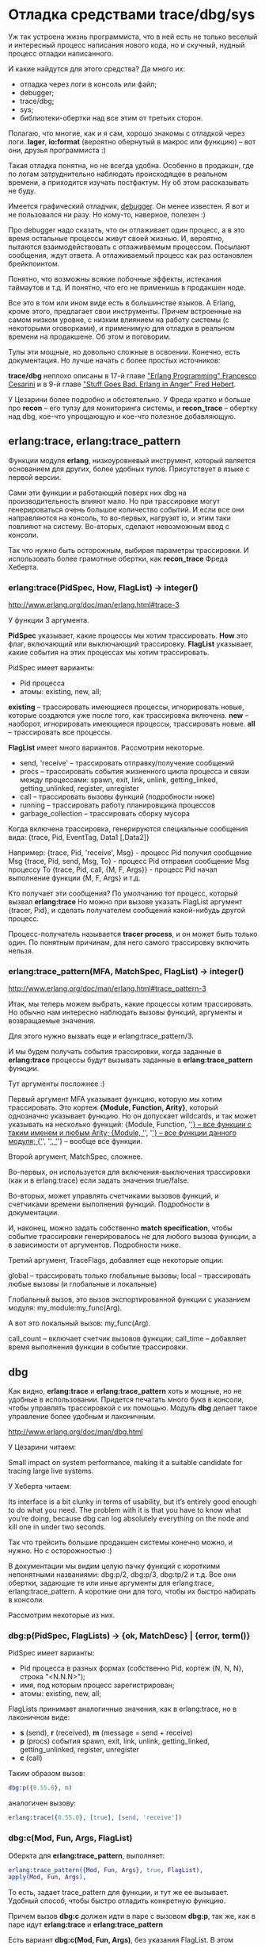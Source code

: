 #+OPTIONS: ^:{}

* Отладка средствами trace/dbg/sys

Уж так устроена жизнь программиста, что в ней есть не только веселый и
интересный процесс написания нового кода, но и скучный, нудный процесс
отладки написанного.

И какие найдутся для этого средства? Да много их:
- отладка через логи в консоль или файл;
- debugger;
- trace/dbg;
- sys;
- библиотеки-обертки над все этим от третьих сторон.

Полагаю, что многие, как и я сам, хорошо знакомы с отладкой через
логи.  *lager*, *io:format* (вероятно обернутый в макрос или функцию)
-- вот они, друзья программиста :)

Такая отладка понятна, но не всегда удобна. Особенно в продакшн, где
по логам затруднительно наблюдать происходящее в реальном времени, а
приходится изучать постфактум. Ну об этом рассказывать не буду.

Имеется графический отладчик, [[http://www.erlang.org/doc/apps/debugger/debugger_chapter.html][debugger]]. Он менее известен.
Я вот и не пользовался ни разу. Но кому-то, наверное, полезен :)

Про debugger надо сказать, что он отлаживает один процесс, а в это
время остальные процессы живут своей жизнью. И, вероятно, пытаются
взаимодействовать с отлаживаемым процессом. Посылают сообщения,
ждут ответа. А отлаживаемый процесс как раз остановлен брейкпоинтом.

Понятно, что возможны всякие побочные эффекты, истекания таймаутов и т.д.
И понятно, что его не применишь в продакшен ноде.

Все это в том или ином виде есть в большинстве языков. А Erlang, кроме этого,
предлагает свои инструменты. Причем встроенные на самом низком уровне,
с низким влиянием на работу системы (с некоторыми оговорками),
и применимую для отладки в реальном времени на продакшене. Об этом и поговорим.

Тулы эти мощные, но довольно сложные в освоении. Конечно, есть документация.
Но лучше начать с более простых источников:

*trace/dbg* неплохо описаны в 17-й главе [[http://www.amazon.com/Erlang-Programming-Francesco-Cesarini/dp/0596518188]["Erlang Programming" Francesco Cesarini]]
и в 9-й главе [[http://www.erlang-in-anger.com/]["Stuff Goes Bad. Erlang in Anger" Fred Hebert]].

У Цезарини более подробно и обстоятельно. У Фреда кратко и больше про *recon* --
его тулзу для мониторинга системы, и *recon_trace* -- обертку над dbg, кое-что
упрощающую и кое-что полезное добавляющую.


** erlang:trace, erlang:trace_pattern

Функции модуля *erlang*, низкоуровневый инструмент, который является основанием для других,
более удобных тулов. Присутствует в языке с первой версии.

Сами эти функции и работающий поверх них dbg на производительность влияют мало.
Но при трассировке могут генерироваться очень большое количество событий.
И если все они направляются на консоль, то во-первых, нагрузят io, и этим таки
повлияют на систему. Во-вторых, сделают невозможным ввод с консоли.

Так что нужно быть осторожным, выбирая параметры трассировки. И использовать
более грамотные обертки, как *recon_trace* Фреда Хеберта.


*** erlang:trace(PidSpec, How, FlagList) -> integer()

http://www.erlang.org/doc/man/erlang.html#trace-3

У функции 3 аргумента.

*PidSpec* указывает, какие процессы мы хотим трассировать.
*How* это флаг, включающий или выключающий трассировку.
*FlagList* указывает, какие события на этих процессах мы хотим трассировать.

PidSpec имеет варианты:
- Pid процесса
- атомы: existing, new, all;

*existing* -- трассировать имеющиеся процессы, игнорировать новые, которые создаются уже после того,
как трассировка включена.
*new* -- наоборот, игнорировать имеющиеся процессы, трассировать новые.
*all* -- трассировать все процессы.

*FlagList* имеет много вариантов. Рассмотрим некоторые.

- send, 'receive' -- трассировать отправку/получение сообщений
- procs -- трассировать события жизненного цикла процесса и связи между процессами:
           spawn, exit,
           link, unlink, getting_linked, getting_unlinked,
           register, unregister
- call -- трассировать вызовы функций (подробности ниже)
- running -- трассировать работу планировщика процессов
- garbage_collection -- трассировать сборку мусора

Когда включена трассировка, генерируются специальные сообщения вида:
{trace, Pid, EventTag, Data1 [,Data2]}

Например:
{trace, Pid, 'receive', Msg} - процесс Pid получил сообщение Msg
{trace, Pid, send, Msg, To} - процесс Pid отправил сообщение Msg процессу To
{trace, Pid, call, {M, F, Args}} - процесс Pid начал выполнение функции {M, F, Args}
и т.д.

Кто получает эти сообщения? По умолчанию тот процесс, который вызвал *erlang:trace*
Но можно при вызове указать FlagList аргумент {tracer, Pid}, и сделать получателем
сообщений какой-нибудь другой процесс.

Процесс-получатель называется *tracer process*, и он может быть только один.
По понятным причинам, для него самого трассировку включить нельзя.


*** erlang:trace_pattern(MFA, MatchSpec, FlagList) -> integer()

http://www.erlang.org/doc/man/erlang.html#trace_pattern-3

Итак, мы теперь можем выбрать, какие процессы хотим трассировать.
Но обычно нам интересно наблюдать вызовы функций, аргументы
и возвращаемые значения.

Для этого нужно вызвать еще и erlang:trace_pattern/3.

И мы будем получать события трассировки, когда заданные в *erlang:trace*
процессы будут вызывать заданные в *erlang:trace_pattern* функции.

Тут аргументы посложнее :)

Первый аргумент MFA указывает функцию, которую мы хотим трассировать.
Это кортеж *{Module, Function, Arity}*, который однозначно указывает
функцию. Но он допускает wildcards, и так может указывать на несколько
функций:
{Module, Function, '_'} -- все функции с таким именем и любым Arity;
{Module, '_', '_'} -- все функции данного модуля;
{'_', '_', '_'} -- вообще все функции.

Второй аргумент, MatchSpec, сложнее.

Во-первых, он используется для включения-выключения трассировки (как и в erlang:trace)
если задать значения true/false.

Во-вторых, может управлять счетчиками вызовов функций,
и счетчиками времени выполнения функций. Подробности в документации.

И, наконец, можно задать собственно *match specification*, чтобы
событие трассировки генерировалось не для любого вызова функции,
а в зависимости от аргументов. Подробности ниже.

Третий аргумент, TraceFlags, добавляет еще некоторые опции:

global -- трассировать только глобальные вызовы;
local -- трассировать любые вызовы (и глобальные и локальные)

Глобальный вызов, это вызов экспортированной функции с указанием модуля:
my_module:my_func(Arg).

А вот это локальный вызов:
my_func(Arg).

call_count -- включает счетчик вызовов функции;
call_time -- добавляет время выполнения функции в событие трассировки.


** dbg

Как видно, *erlang:trace* и *erlang:trace_pattern* хоть и мощные, но не удобные
в использовании. Придется печатать много букв в консоли, чтобы управлять трассировкой
с их помощью. Модуль *dbg* делает такое управление более удобным и лаконичным.

http://www.erlang.org/doc/man/dbg.html

У Цезарини читаем:

Small impact on system performance, making it a suitable candidate for
tracing large live systems.

У Хеберта читаем:

Its interface is a bit clunky in terms of usability, but it’s entirely
good enough to do what you need. The problem with it is that you have
to know what you’re doing, because dbg can log absolutely everything
on the node and kill one in under two seconds.

Так что трейсить большие продакшен системы конечно можно, и нужно. Но с осторожностью :)

В документации мы видим целую пачку функций с короткими непонятными названиями:
dbg:p/2, dbg:p/3, dbg:tp/2 и т.д. Все они обертки, задающие те или иные аргументы
для erlang:trace, erlang:trace_pattern. А короткие они для того, чтобы их быстро
набирать в консоли.

Рассмотрим некоторые из них.

*** dbg:p(PidSpec, FlagLists) -> {ok, MatchDesc} | {error, term()}

PidSpec имеет варианты:
- Pid процесса в разных формах (собственно Pid, кортеж {N, N, N}, строка "<N.N.N>");
- имя, под которым процесс зарегистрирован;
- атомы: existing, new, all;

FlagLists принимает аналогичные значения, как в erlang:trace, но в лаконичном виде:
- *s* (send), *r* (received), *m* (message = send + receive)
- *p* (procs) события spawn, exit, link, unlink, getting_linked, getting_unlinked, register, unregister
- *c* (call)

Таким образом вызов:

#+BEGIN_SRC Erlang
dbg:p({0.55.0}, m)
#+END_SRC

аналогичен вызову:

#+BEGIN_SRC Erlang
erlang:trace({0.55.0}, [true], [send, 'receive'])
#+END_SRC

*** dbg:c(Mod, Fun, Args, FlagList)

Оберкта для *erlang:trace_pattern*, выполняет:

#+BEGIN_SRC Erlang
erlang:trace_pattern({Mod, Fun, Args}, true, FlagList),
apply(Mod, Fun, Args),
#+END_SRC

То есть, задает trace_pattern для функции, и тут же ее вызывает.
Удобный способ, чтобы быстро отладить конкретную функцию.

Причем вызов *dbg:c* должен идти в паре с вызовом *dbg:p*,
так же, как в паре идут *erlang:trace* и *erlang:trace_pattern*

Есть вариант *dbg:c(Mod, Fun, Args)*, без указания FlagList. В этом случае
автоматически устанавливаются все флаги.


*** dbg:tp/2,3,4, dbg:tpl/2,3,4

Тоже обертка для *erlang:trace_pattern*, в нескольких вариантах. Позволяет задать MatchSpec.

*dbg:tp* ставит флаг global, и трассирует глобальные вызовы.
*dbg:tpl* ставит флаг local, и трассирует все вызовы.

Аргументы:

#+BEGIN_SRC Erlang
dbg:tp(Module, MatchSpec)
// тоже самое, что
erlang:trace_pattern({Module, '_', '_'}, MatchSpec, [])
#+END_SRC

#+BEGIN_SRC Erlang
dbg:tp(Module, Function, MatchSpec)
// тоже самое, что
erlang:trace_pattern({Module, Function, '_'}, MatchSpec, [])
#+END_SRC

#+BEGIN_SRC Erlang
dbg:tp(Module, Function, Arity, MatchSpec)
//тоже самое, что
erlang:trace_pattern({Module, Function, Arity}, MatchSpec, [])
#+END_SRC

*** dbg:ctp/0,1,2,3, dbg:ctpg/0,1,2,3, dbg:ctpl/0,1,2,3

Эти функции останавливают трассировку, запущенную предыдущими функциями:
- dbg:ctpg останавливает, если запущено через dbg:tp
- dbg:ctpl останавливает, если запущено через dbg:tpl
- dbg:ctp останавливает, неважно как запущено

Да, с остановкой трассировки намудрили. Мало того, что нужно совпадать по аргументам,
так еще нужно помнить, какой функцией трассировка запускалась :)


*** dbg:stop/0, dbg:stop_clean/0

Вышеуказанные функции останавливают трассировку, но не отменяют установленные флаги.

*dbg:stop* останавливает все трассировки, сбрасывает все флаги, закрывает порты
(если был редирект событий трассировки в порты). Но не сбрасывает MatchSpec.
То есть, отменяет *erlang:trace* но не отменяет *erlang:trace_pattern*

*dbg:stop_clear* тоже самое, плюс отменяет *erlang:trace_pattern*


** Перенаправление событий трассировки

По умолчанию события трассировки получает *tracer process*. Он их форматирует и выводит на консоль.
Но их можно перенаправить в кастомную функцию, в файл, или на другую ноду.

*** В кастомную функцию

#+BEGIN_SRC Erlang
dbg:tracer(process , {HandlerFun, Data})
#+END_SRC

Так можно задать кастомную функцию. Она должна получать 2 аргумента -- событие трассировки
и аккумулятор. Аргумент *Data* -- начальное значение аккумулятора. Функция возвращает
новое значение аккумулятора.

Таким образом можно организовать накопление некоторых данных в
аккумуляторе. Что может пригодится, например, для анализа работы
сборщика мусора, если трассируются события, связанный с его работой.

*** В файл

Сперва нужно получить ссылку на port function.

#+BEGIN_SRC Erlang
PortFun = dbg:trace_port(file, FileOptions)
#+END_SRC

*FileOptions* могут быть разными (см документацию).
Например *{FileName, wrap, FileSuffix}* задает ротацию в файлах, аналогично, как ротируются логи.

Затем вызываем

#+BEGIN_SRC Erlang
dbg:tracer(port, PortFun)
#+END_SRC

*** На другую ноду

Направить события в порт несколько сложнее. Сперва нужно получить ссылку на port function.

#+BEGIN_SRC Erlang
PortFun = dbg:trace_port(ip, Port)
#+END_SRC

Где *Port* -- это номер порта или кортеж *{PortNumber, QueueSize}*.

Затем вызываем

#+BEGIN_SRC Erlang
dbg:tracer(port, PortFun)
#+END_SRC

Опция *QueueSize* позволяет ограничить количество сообщений, которые хранятся в буфере.
Это полезно, если клиент не успевает их забирать. Лишние события будут просто игнорироваться.

На другой ноде нужно вызывать

#+BEGIN_SRC Erlang
dbg:trace_client(ip, Arg, {HandlerFun, Data})
#+END_SRC

Где *Arg* это номер порта или кортеж *{HostName, PortNumber}*

Такой клиент будет получать события из порта и обрабатывать их кастомной функцией.


** Match Specifications

Мощный, но сложный инструмент. Это аргумент для *erlang:trace_pattern* или *dbg:tp*,
позволяющий трассировать функцию не при каждом ее вызове, а в зависимости от ее аргументов.

Match Specification -- это DSL, миниязык внутри Erlang,
использующийся в *trace_pattern* и в *ets:select*.

http://www.erlang.org/doc/apps/erts/match_spec.html

Сам по себе имеет не очень читаемый синтаксис. К счастью, есть удобная обертка.

#+BEGIN_SRC Erlang
dbg:fun2ms(LiteralFun) -> MatchSpec
#+END_SRC

Так можно написать некий литерал, похожий на локальную функцию,
который преобразуется в настоящий MatchSpec.

Например, мы хотим трассировать функцию только если вторым аргументом приходит
кортеж, тегированный атомом error. Вот такой: *{error, Msg}*

Литерал мы напишем так:

#+BEGIN_SRC Erlang
fun([_, {error, _}]) -> true end
#+END_SRC

Из него получим MatchSpec

#+BEGIN_SRC Erlang
dbg:fun2ms(fun([_, {error, _}]) -> true end).
[{['_',{error,'_'}],[],[true]}]
#+END_SRC

(Вот как он выглядит :)

И дальше используем его для трассировки:

#+BEGIN_SRC Erlang
MatchSpec = dbg:fun2ms(fun([_, {error, _}]) -> true end),
dbg:tp(my_module, my_function, MatchSpec)
#+END_SRC

То есть, просто матчить входящие аргументы на какие-то конкретные значения не сложно.

Кстати, эти аргументы еще можно ограничивать гардами:

#+BEGIN_SRC Erlang
fun([Counter, {error, _}]) when Counter > 10 ->
    true
end
#+END_SRC

Но MatchSpec умеет больше. В теле *LiteralFun* можно добавлять специальные конструкции,
которые выглядят как вызовы функций. Они будут генерировать дополнительные события.

*return_trace()*

#+BEGIN_SRC Erlang
fun([_, {error, _}]) ->
    return_trace(),
    true
end
#+END_SRC
Генерирует событие со значением, возвращаемым из трассируемой функции.


*exception_trace()*

#+BEGIN_SRC Erlang
fun([_, {error, _}]) ->
    exception_trace(),
    true
end
#+END_SRC
Если при выполнении трассируемой функции возникает исключение,
генерирует событие, содержащее инфу о нем.


*display(Data)*

#+BEGIN_SRC Erlang
fun([_, {error, Msg}]) ->
    display(Msg),
    true
end
#+END_SRC
Дает побочный эффект, вывод *Msg* на консоль.


*message(Data)*

#+BEGIN_SRC Erlang
fun([_, {error, Msg}]) ->
    message(Msg),
    true
end
#+END_SRC

Генерирует событие, содержащее значение *Msg*.


*caller()*

#+BEGIN_SRC Erlang
fun([_, {error, _}]) ->
    message(caller()),
    true
end
#+END_SRC

Позволяет узнать, откуда была вызвана трассируемая функция.
Возвращает кортеж {Module, Function, Arity},
который можно передать в событии с помощью message()


*process_dump()*

#+BEGIN_SRC Erlang
fun([_, {error, _}]) ->
    message(process_dump()),
    true
end
#+END_SRC
Возвращает стэк процесса, форматированный в строку.


*self()*

#+BEGIN_SRC Erlang
fun([_, {error, _}]) ->
    message(self()),
    true
end
#+END_SRC
Возвращает Pid процесса, в котором выполняется трассируемая функция.

Есть еще несколько таких псевдо-функций, см документацию.


** sys

http://www.erlang.org/doc/man/sys.html

Про этот модуль я упоминал раньше, когда рассказывал про gen_server
http://yzh44yzh.by/post/gen_server.html#sec-4
Тут кратко повторюсь.

Этот модуль дает дополнительные средства отладки для процессов, которые являются
OTP-процессами (запускаются супервизором в рамках OTP-приложения).

Можно просматривать все сообщения, которые проходят через gen_server, и как
при этом меняется его состояние. Можно посмотреть статистику работы процесса:
время старта, к-во сообщений полученных и отправленных, инфа от планировщика.
Можно получить, и даже заменить состояние процесса.

Вся информация выводится на консоль. Ее можно направить в файл, но не в
кастомную функцию, и не в сокет.


** recon

У Фреда Хеберта есть проект [[http://ferd.github.io/recon/][recon]], дающий инструменты для мониторинга и диагностики
продакшен нод. Я думаю, мы про этот проект еще поговорим :)

А сейчас только про часть этого проекта -- модуль [[http://ferd.github.io/recon/recon_trace.html][recon_trace]].

Это обертка над *dbg*, дающая некоторые важные фичи.
И самая важная среди них -- безопасность отладки.

*recon_trace* ограничивает число обрабатываемых событий трассировки, и
позволяет избежать больших нагрузок на *io*.
Можно задавать либо просто лимит получаемых сообщений, либо лимит в единицу времени.
tracing process связан с процессом консоли, так что при закрытии консоли
трассировка отключается автоматически. То же самое происходит при удаленной
отладке при потере связи с нодой.

*recon_trace* еще больше упрощает интерфейс отладки. Здесь нет необходимости
вызвать пару *dbg:p / dbp:tpl* (*erlang:trace / erlang:trace_pattern*).
Достаточно указать только trace_pattern, и трассировка по умолчанию запускается
для всех процессов. Но можно явно указать процессы, если это нужно.

Библиотека концентрируется на отладке функций, и пока не поддерживает
отладку сообщений. Второе не так важно для OTP-приложений, где
сообщения сводятся к вызовам функций *gen_server:call/cast* и
*gen_server:handle_call/handle_cast*.
